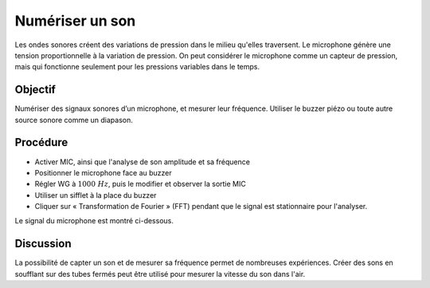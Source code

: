Numériser un son
================

Les ondes sonores créent des variations de pression dans le milieu
qu'elles traversent. Le microphone génère une tension proportionnelle
à la variation de pression. On peut considérer le microphone comme un
capteur de pression, mais qui fonctionne seulement pour les pressions
variables dans le temps.

Objectif
--------

Numériser des signaux sonores d’un microphone, et mesurer leur
fréquence. Utiliser le buzzer piézo ou toute autre source sonore comme
un diapason.

Procédure
---------

.. image:: schematics/sound-capture.svg
	   :width: 400px

-  Activer MIC, ainsi que l'analyse de son amplitude et sa fréquence
-  Positionner le microphone face au buzzer
-  Régler WG à :math:`1000~Hz`, puis le modifier et observer la sortie MIC
-  Utiliser un sifflet à la place du buzzer
-  Cliquer sur « Transformation de Fourier » (FFT) pendant que le
   signal est stationnaire pour l'analyser.

Le signal du microphone est montré ci-dessous.   

.. image:: pics/sound-capture-screen.png
	   :width: 400px

Discussion
----------

La possibilité de capter un son et de mesurer sa fréquence permet de
nombreuses expériences. Créer des sons en soufflant sur des tubes
fermés peut être utilisé pour mesurer la vitesse du son dans l'air.
